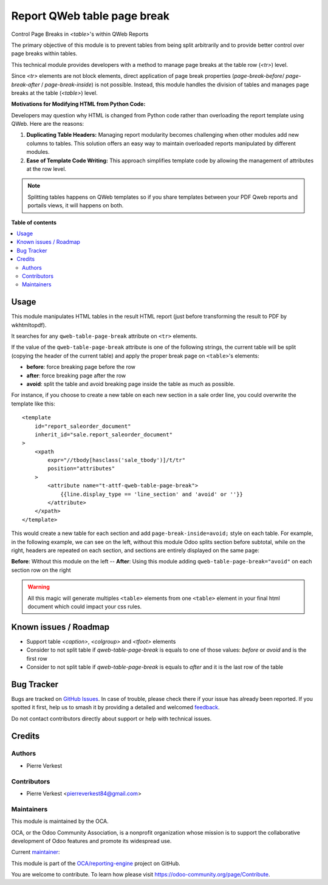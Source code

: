 ============================
Report QWeb table page break
============================

.. 
   !!!!!!!!!!!!!!!!!!!!!!!!!!!!!!!!!!!!!!!!!!!!!!!!!!!!
   !! This file is generated by oca-gen-addon-readme !!
   !! changes will be overwritten.                   !!
   !!!!!!!!!!!!!!!!!!!!!!!!!!!!!!!!!!!!!!!!!!!!!!!!!!!!
   !! source digest: sha256:89ca3c64fb73035aa3485e0e2e4a067820ea055a3344f8d0258197745570c9a4
   !!!!!!!!!!!!!!!!!!!!!!!!!!!!!!!!!!!!!!!!!!!!!!!!!!!!

.. |badge1| image:: https://img.shields.io/badge/maturity-Beta-yellow.png
    :target: https://odoo-community.org/page/development-status
    :alt: Beta
.. |badge2| image:: https://img.shields.io/badge/licence-AGPL--3-blue.png
    :target: http://www.gnu.org/licenses/agpl-3.0-standalone.html
    :alt: License: AGPL-3
.. |badge3| image:: https://img.shields.io/badge/github-OCA%2Freporting--engine-lightgray.png?logo=github
    :target: https://github.com/OCA/reporting-engine/tree/14.0/report_qweb_table_pagebreak
    :alt: OCA/reporting-engine
.. |badge4| image:: https://img.shields.io/badge/weblate-Translate%20me-F47D42.png
    :target: https://translation.odoo-community.org/projects/reporting-engine-14-0/reporting-engine-14-0-report_qweb_table_pagebreak
    :alt: Translate me on Weblate
.. |badge5| image:: https://img.shields.io/badge/runboat-Try%20me-875A7B.png
    :target: https://runboat.odoo-community.org/builds?repo=OCA/reporting-engine&target_branch=14.0
    :alt: Try me on Runboat

|badge1| |badge2| |badge3| |badge4| |badge5|

Control Page Breaks in `<table>`'s within QWeb Reports

The primary objective of this module is to prevent tables
from being split arbitrarily and to provide better control
over page breaks within tables.

This technical module provides developers with a method
to manage page breaks at the table row (`<tr>`) level.

Since `<tr>` elements are not block elements, direct
application of page break properties (`page-break-before`/
`page-break-after` / `page-break-inside`) is not possible.
Instead, this module handles the division of tables and
manages page breaks at the table (`<table>`) level.

**Motivations for Modifying HTML from Python Code:**

Developers may question why HTML is changed from Python code
rather than overloading the report template using QWeb.
Here are the reasons:

1. **Duplicating Table Headers:** Managing report modularity becomes
   challenging when other modules add new columns to tables. This
   solution offers an easy way to maintain overloaded reports
   manipulated by different modules.

2. **Ease of Template Code Writing:** This approach simplifies
   template code by allowing the management of attributes at
   the row level.

.. note::

   Splitting tables happens on QWeb templates so if you share
   templates between your PDF Qweb reports and portails views, it will
   happens on both.

**Table of contents**

.. contents::
   :local:

Usage
=====

This module manipulates HTML tables in the result HTML report (just before
transforming the result to PDF by wkhtmltopdf).

It searches for any ``qweb-table-page-break`` attribute on ``<tr>`` elements.

If the value of the ``qweb-table-page-break`` attribute is one of the following
strings, the current table will be split (copying the header of the current
table) and apply the proper break page on ``<table>``'s elements:

- **before**: force breaking page before the row
- **after**: force breaking page after the row
- **avoid**: split the table and avoid breaking page inside the table as much
  as possible.

For instance, if you choose to create a new table on each new section in a sale
order line, you could overwrite the template like this::

    <template
        id="report_saleorder_document"
        inherit_id="sale.report_saleorder_document"
    >
        <xpath
            expr="//tbody[hasclass('sale_tbody')]/t/tr"
            position="attributes"
        >
            <attribute name="t-attf-qweb-table-page-break">
                {{line.display_type == 'line_section' and 'avoid' or ''}}
            </attribute>
        </xpath>
    </template>

This would create a new table for each section and add
``page-break-inside=avoid;`` style on each table. For example, in the following
example, we can see on the left, without this module Odoo splits section
before subtotal, while on the right, headers are repeated on each section, and
sections are entirely displayed on the same page:

|before_after| **Before**: Without this module on the left -- **After**: Using
this module adding ``qweb-table-page-break="avoid"`` on each section row
on the right

.. warning::

    All this magic will generate multiples ``<table>`` elements from one ``<table>``
    element in your final html document which could impact your css rules.

.. |before_after| image:: https://raw.githubusercontent.com/OCA/reporting-engine/14.0/report_qweb_table_pagebreak/static/src/img/before-after.png
   :width: 200px

Known issues / Roadmap
======================

* Support table `<caption>`, `<colgroup>` and `<tfoot>` elements
* Consider to not split table if `qweb-table-page-break` is equals
  to one of those values: `before` or `avoid` and is the first row
* Consider to not split table if `qweb-table-page-break` is equals
  to `after` and it is the last row of the table

Bug Tracker
===========

Bugs are tracked on `GitHub Issues <https://github.com/OCA/reporting-engine/issues>`_.
In case of trouble, please check there if your issue has already been reported.
If you spotted it first, help us to smash it by providing a detailed and welcomed
`feedback <https://github.com/OCA/reporting-engine/issues/new?body=module:%20report_qweb_table_pagebreak%0Aversion:%2014.0%0A%0A**Steps%20to%20reproduce**%0A-%20...%0A%0A**Current%20behavior**%0A%0A**Expected%20behavior**>`_.

Do not contact contributors directly about support or help with technical issues.

Credits
=======

Authors
~~~~~~~

* Pierre Verkest

Contributors
~~~~~~~~~~~~

* Pierre Verkest <pierreverkest84@gmail.com>

Maintainers
~~~~~~~~~~~

This module is maintained by the OCA.

.. image:: https://odoo-community.org/logo.png
   :alt: Odoo Community Association
   :target: https://odoo-community.org

OCA, or the Odoo Community Association, is a nonprofit organization whose
mission is to support the collaborative development of Odoo features and
promote its widespread use.

.. |maintainer-petrus-v| image:: https://github.com/petrus-v.png?size=40px
    :target: https://github.com/petrus-v
    :alt: petrus-v

Current `maintainer <https://odoo-community.org/page/maintainer-role>`__:

|maintainer-petrus-v| 

This module is part of the `OCA/reporting-engine <https://github.com/OCA/reporting-engine/tree/14.0/report_qweb_table_pagebreak>`_ project on GitHub.

You are welcome to contribute. To learn how please visit https://odoo-community.org/page/Contribute.
